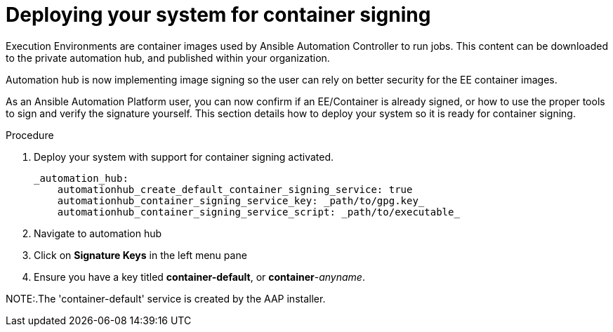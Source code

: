 
[id="deploying-your-system-for-container-signing"]

= Deploying your system for container signing

Execution Environments are container images used by Ansible Automation
Controller to run jobs. This content can be downloaded to the private automation
hub, and published within your organization.

Automation hub is now implementing image signing so the user can rely on better
security for the EE container images.

As an Ansible Automation Platform user, you can now confirm if an EE/Container
is already signed, or how to use the proper tools to sign and verify the
signature yourself.
This section details how to deploy your system so it is ready for container
signing.


.Procedure
. Deploy your system with support for container signing activated.

    _automation_hub:
        automationhub_create_default_container_signing_service: true
        automationhub_container_signing_service_key: _path/to/gpg.key_
        automationhub_container_signing_service_script: _path/to/executable_


. Navigate to automation hub

. Click on *Signature Keys* in the left menu pane

. Ensure you have a key titled *container-default*, or *container*-_anyname_.

NOTE:.The 'container-default' service is created by the AAP installer.


